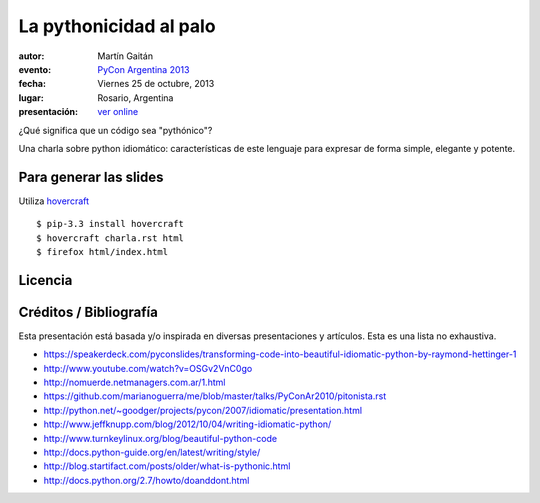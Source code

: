 La pythonicidad al palo
=======================

:autor: Martín Gaitán
:evento: `PyCon Argentina 2013 <http://ar.pycon.org/2013/>`_
:fecha: Viernes 25 de octubre, 2013
:lugar: Rosario, Argentina
:presentación: `ver online <http://mgaitan.github.io/pythonicidad/html/index.html>`_

¿Qué significa que un código sea "pythónico"?

Una charla sobre python idiomático: características de este lenguaje para expresar de forma simple, elegante y potente.


Para generar las slides
-----------------------

Utiliza `hovercraft <http://hovercraft.readthedocs.org/>`_ ::

    $ pip-3.3 install hovercraft
    $ hovercraft charla.rst html
    $ firefox html/index.html


Licencia
--------

.. figure:: http://i.creativecommons.org/l/by-sa/2.5/ar/88x31.png
   :target: http://creativecommons.org/licenses/by-sa/2.5/ar/deed.es_AR


    Licencia Creative Commons Atribución-CompartirIgual 2.5 Argentina (CC BY-SA 2.5 AR)


Créditos / Bibliografía
------------------------

Esta presentación está basada y/o inspirada en diversas presentaciones y artículos. Esta es una lista no exhaustiva. 


- https://speakerdeck.com/pyconslides/transforming-code-into-beautiful-idiomatic-python-by-raymond-hettinger-1
- http://www.youtube.com/watch?v=OSGv2VnC0go
- http://nomuerde.netmanagers.com.ar/1.html
- https://github.com/marianoguerra/me/blob/master/talks/PyConAr2010/pitonista.rst
- http://python.net/~goodger/projects/pycon/2007/idiomatic/presentation.html
- http://www.jeffknupp.com/blog/2012/10/04/writing-idiomatic-python/
- http://www.turnkeylinux.org/blog/beautiful-python-code
- http://docs.python-guide.org/en/latest/writing/style/
- http://blog.startifact.com/posts/older/what-is-pythonic.html
- http://docs.python.org/2.7/howto/doanddont.html
